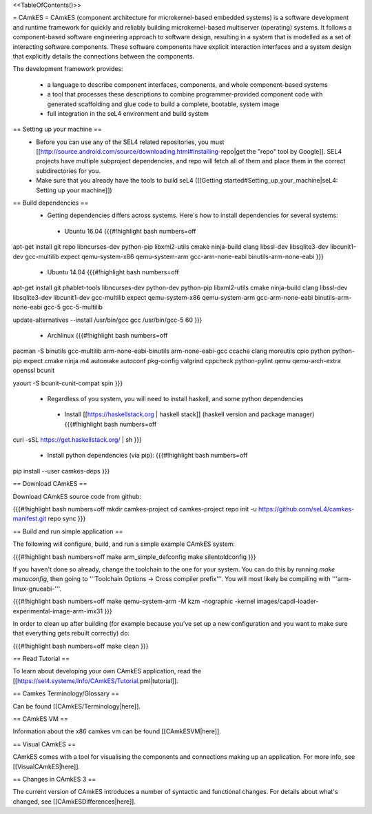 <<TableOfContents()>>

= CAmkES =
CAmkES (component architecture for microkernel-based embedded systems) is a software development and runtime framework for quickly and reliably building microkernel-based multiserver (operating) systems. It follows a component-based software engineering approach to software design, resulting in a system that is modelled as a set of interacting software components. These software components have explicit interaction interfaces and a system design that explicitly details the connections between the components.

The development framework provides:

 * a language to describe component interfaces, components, and whole component-based systems
 * a tool that processes these descriptions to combine programmer-provided component code with generated scaffolding and glue code to build a complete, bootable, system image
 * full integration in the seL4 environment and build system

== Setting up your machine ==
 * Before you can use any of the SEL4 related repositories, you must [[http://source.android.com/source/downloading.html#installing-repo|get the "repo" tool by Google]]. SEL4 projects have multiple subproject dependencies, and repo will fetch all of them and place them in the correct subdirectories for you.
 * Make sure that you already have the tools to build seL4 ([[Getting started#Setting_up_your_machine|seL4: Setting up your machine]])

== Build dependencies ==
 * Getting dependencies differs across systems. Here's how to install dependencies for several systems:
  * Ubuntu 16.04
    {{{#!highlight bash numbers=off
apt-get install git repo libncurses-dev python-pip libxml2-utils cmake ninja-build clang \
libssl-dev libsqlite3-dev libcunit1-dev gcc-multilib expect \
qemu-system-x86 qemu-system-arm gcc-arm-none-eabi binutils-arm-none-eabi
}}}
  * Ubuntu 14.04
    {{{#!highlight bash numbers=off
apt-get install git phablet-tools libncurses-dev python-dev python-pip libxml2-utils \
cmake ninja-build clang libssl-dev libsqlite3-dev libcunit1-dev gcc-multilib expect \
qemu-system-x86 qemu-system-arm gcc-arm-none-eabi binutils-arm-none-eabi \
gcc-5 gcc-5-multilib

update-alternatives --install /usr/bin/gcc gcc /usr/bin/gcc-5 60
}}}
  * Archlinux
    {{{#!highlight bash numbers=off
pacman -S binutils gcc-multilib arm-none-eabi-binutils arm-none-eabi-gcc ccache clang \
moreutils cpio python python-pip expect cmake ninja m4 automake autoconf pkg-config \
valgrind cppcheck python-pylint qemu qemu-arch-extra openssl bcunit

yaourt -S bcunit-cunit-compat spin
}}}
 * Regardless of you system, you will need to install haskell, and some python dependencies
  * Install [[https://haskellstack.org | haskell stack]] (haskell version and package manager)
    {{{#!highlight bash numbers=off
curl -sSL https://get.haskellstack.org/ | sh
}}}
  * Install python dependencies (via pip):
    {{{#!highlight bash numbers=off
pip install --user camkes-deps
}}}

== Download CAmkES ==

Download CAmkES source code from github:

{{{#!highlight bash numbers=off
mkdir camkes-project
cd camkes-project
repo init -u https://github.com/seL4/camkes-manifest.git
repo sync
}}}

== Build and run simple application ==

The following will configure, build, and run a simple example CAmkES system:

{{{#!highlight bash numbers=off
make arm_simple_defconfig
make silentoldconfig
}}}

If you haven't done so already, change the toolchain to the one for your system. You can do this by running `make menuconfig`, then going to '''Toolchain Options -> Cross compiler prefix'''. You will most likely be compiling with '''arm-linux-gnueabi-'''.

{{{#!highlight bash numbers=off
make
qemu-system-arm -M kzm -nographic -kernel images/capdl-loader-experimental-image-arm-imx31
}}}

In order to clean up after building (for example because you’ve set up a new configuration and you want to make sure that everything gets rebuilt correctly) do:

{{{#!highlight bash numbers=off
make clean
}}}

== Read Tutorial ==

To learn about developing your own CAmkES application, read the [[https://sel4.systems/Info/CAmkES/Tutorial.pml|tutorial]].

== Camkes Terminology/Glossary ==

Can be found [[CAmkES/Terminology|here]].

== CAmkES VM ==

Information about the x86 camkes vm can be found [[CAmkESVM|here]].

== Visual CAmkES ==

CAmkES comes with a tool for visualising the components and connections making up an application. For more info, see [[VisualCAmkES|here]].

== Changes in CAmkES 3 ==

The current version of CAmkES introduces a number of syntactic and functional changes. For details about what's changed, see [[CAmkESDifferences|here]].
